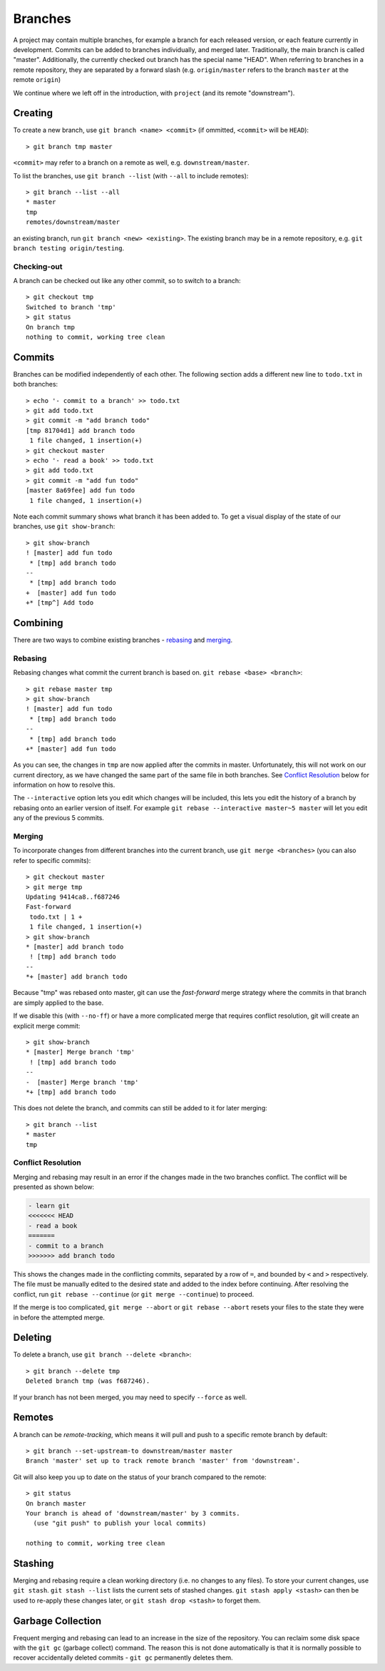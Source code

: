 .. _git-branches:

Branches
========

A project may contain multiple branches, for example a branch for each released
version, or each feature currently in development. Commits can be added to
branches individually, and merged later. Traditionally, the main branch is
called "master". Additionally, the currently checked out branch has the special
name "HEAD". When referring to branches in a remote repository, they are
separated by a forward slash (e.g. ``origin/master`` refers to the branch
``master`` at the remote ``origin``)

We continue where we left off in the introduction, with ``project`` (and its
remote "downstream").

Creating
++++++++

To create a new branch, use ``git branch <name> <commit>`` (if ommitted,
``<commit>`` will be ``HEAD``)::

  > git branch tmp master

``<commit>`` may refer to a branch on a remote as well, e.g.
``downstream/master``.

To list the branches, use ``git branch --list`` (with ``--all`` to include
remotes)::

  > git branch --list --all
  * master
  tmp
  remotes/downstream/master

an existing branch, run ``git branch <new> <existing>``. The existing branch may
be in a remote repository, e.g. ``git branch testing origin/testing``.

Checking-out
------------

A branch can be checked out like any other commit, so to switch to a branch::

  > git checkout tmp
  Switched to branch 'tmp'
  > git status
  On branch tmp
  nothing to commit, working tree clean

Commits
+++++++

Branches can be modified independently of each other. The following section adds
a different new line to ``todo.txt`` in both branches::

  > echo '- commit to a branch' >> todo.txt
  > git add todo.txt
  > git commit -m "add branch todo"
  [tmp 81704d1] add branch todo
   1 file changed, 1 insertion(+)
  > git checkout master
  > echo '- read a book' >> todo.txt
  > git add todo.txt
  > git commit -m "add fun todo"
  [master 8a69fee] add fun todo
   1 file changed, 1 insertion(+)

Note each commit summary shows what branch it has been added to. To get a visual
display of the state of our branches, use ``git show-branch``::

  > git show-branch
  ! [master] add fun todo
   * [tmp] add branch todo
  --
   * [tmp] add branch todo
  +  [master] add fun todo
  +* [tmp^] Add todo

Combining
+++++++++

There are two ways to combine existing branches - `rebasing <Rebasing>`_ and
`merging <Merging_>`_.

Rebasing
--------

Rebasing changes what commit the current branch is based on. ``git rebase <base>
<branch>``::

  > git rebase master tmp
  > git show-branch
  ! [master] add fun todo
   * [tmp] add branch todo
  --
   * [tmp] add branch todo
  +* [master] add fun todo

As you can see, the changes in ``tmp`` are now applied after the commits in
master. Unfortunately, this will not work on our current directory, as we have
changed the same part of the same file in both branches. See `Conflict
Resolution`_ below for information on how to resolve this.

The ``--interactive`` option lets you edit which changes will be included, this
lets you edit the history of a branch by rebasing onto an earlier version of
itself. For example ``git rebase --interactive master~5 master`` will let you
edit any of the previous 5 commits.

Merging
-------

To incorporate changes from different branches into the current branch, use
``git merge <branches>`` (you can also refer to specific commits)::

  > git checkout master
  > git merge tmp
  Updating 9414ca8..f687246
  Fast-forward
   todo.txt | 1 +
   1 file changed, 1 insertion(+)
  > git show-branch
  * [master] add branch todo
   ! [tmp] add branch todo
  --
  *+ [master] add branch todo

Because "tmp" was rebased onto master, git can use the `fast-forward` merge
strategy where the commits in that branch are simply applied to the base.

If we disable this (with ``--no-ff``) or have a more complicated merge that
requires conflict resolution, git will create an explicit merge commit::

  > git show-branch
  * [master] Merge branch 'tmp'
   ! [tmp] add branch todo
  --
  -  [master] Merge branch 'tmp'
  *+ [tmp] add branch todo

This does not delete the branch, and commits can still be added to it for later
merging::

  > git branch --list
  * master
  tmp

Conflict Resolution
-------------------

Merging and rebasing may result in an error if the changes made in the two
branches conflict. The conflict will be presented as shown below:

.. code-block:: none

   - learn git
   <<<<<<< HEAD
   - read a book
   =======
   - commit to a branch
   >>>>>>> add branch todo

This shows the changes made in the conflicting commits, separated by a row of
``=``, and bounded by ``<`` and ``>`` respectively. The file must be manually
edited to the desired state and added to the index before continuing. After
resolving the conflict, run ``git rebase --continue`` (or ``git merge
--continue``) to proceed.

If the merge is too complicated, ``git merge --abort`` or ``git rebase --abort``
resets your files to the state they were in before the attempted merge.

Deleting
++++++++

To delete a branch, use ``git branch --delete <branch>``::

  > git branch --delete tmp
  Deleted branch tmp (was f687246).

If your branch has not been merged, you may need to specify ``--force`` as well.

Remotes
+++++++

A branch can be `remote-tracking`, which means it will pull and push to a
specific remote branch by default::

  > git branch --set-upstream-to downstream/master master
  Branch 'master' set up to track remote branch 'master' from 'downstream'.

Git will also keep you up to date on the status of your branch compared to the
remote::

  > git status
  On branch master
  Your branch is ahead of 'downstream/master' by 3 commits.
    (use "git push" to publish your local commits)

  nothing to commit, working tree clean

Stashing
++++++++

Merging and rebasing require a clean working directory (i.e. no changes to any
files). To store your current changes, use ``git stash``. ``git stash --list``
lists the current sets of stashed changes. ``git stash apply <stash>`` can then
be used to re-apply these changes later, or ``git stash drop <stash>`` to forget
them.

Garbage Collection
++++++++++++++++++

Frequent merging and rebasing can lead to an increase in the size of the
repository. You can reclaim some disk space with the ``git gc`` (garbage
collect) command. The reason this is not done automatically is that it is
normally possible to recover accidentally deleted commits - ``git gc``
permanently deletes them.
